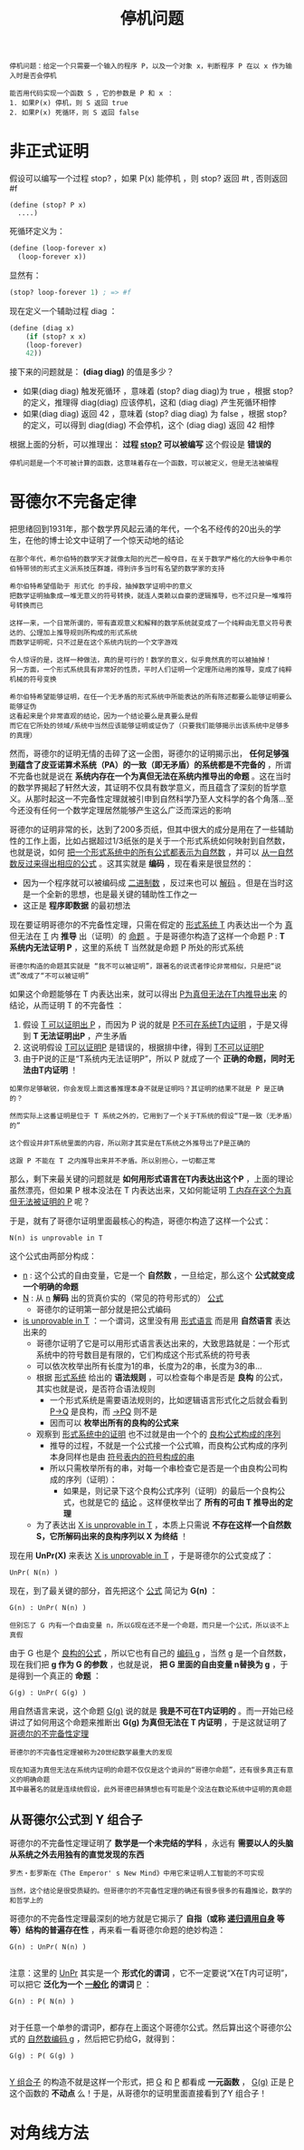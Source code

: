 #+TITLE: 停机问题
#+HTML_HEAD: <link rel="stylesheet" type="text/css" href="css/main.css" />
#+OPTIONS: num:nil timestamp:nil 

#+BEGIN_EXAMPLE
  停机问题：给定一个只需要一个输入的程序 P，以及一个对象 x，判断程序 P 在以 x 作为输入时是否会停机

  能否用代码实现一个函数 S ，它的参数是 P 和 x ：
  1. 如果P(x) 停机，则 S 返回 true
  2. 如果P(x) 死循环，则 S 返回 false 
#+END_EXAMPLE

* 非正式证明
假设可以编写一个过程 stop? ，如果 P(x) 能停机 ，则 stop? 返回 #t , 否则返回 #f 

#+BEGIN_EXAMPLE
  (define (stop? P x)
    ....) 
#+END_EXAMPLE

死循环定义为：
#+BEGIN_SRC scheme
  (define (loop-forever x)
    (loop-forever x)) 
#+END_SRC

显然有：
#+BEGIN_SRC scheme
  (stop? loop-forever 1) ; => #f 
#+END_SRC

现在定义一个辅助过程 diag ：
#+BEGIN_SRC scheme
  (define (diag x)
      (if (stop? x x)
	  (loop-forever)
	  42))
#+END_SRC

接下来的问题就是：  *(diag diag)* 的值是多少？ 
+ 如果(diag diag) 触发死循环 ，意味着 (stop? diag diag)为 true ，根据 stop? 的定义，推理得 diag(diag) 应该停机，这和 (diag diag) 产生死循环相悖
+ 如果(diag diag) 返回 42 ，意味着 (stop? diag diag) 为 false ，根据 stop? 的定义，可以得到 diag(diag) 不会停机，这个 (diag diag) 返回 42 相悖

根据上面的分析，可以推理出： *过程 _stop?_ 可以被编写*  这个假设是 *错误的* 

#+BEGIN_EXAMPLE
  停机问题是一个不可被计算的函数，这意味着存在一个函数，可以被定义，但是无法被编程
#+END_EXAMPLE

* 哥德尔不完备定律
把思绪回到1931年，那个数学界风起云涌的年代，一个名不经传的20出头的学生，在他的博士论文中证明了一个惊天动地的结论
#+BEGIN_EXAMPLE
  在那个年代，希尔伯特的数学天才就像太阳的光芒一般夺目，在关于数学严格化的大纷争中希尔伯特带领的形式主义派系技压群雄，得到许多当时有名望的数学家的支持

  希尔伯特希望借助于 形式化 的手段，抽掉数学证明中的意义
  把数学证明抽象成一堆无意义的符号转换，就连人类赖以自豪的逻辑推导，也不过只是一堆堆符号转换而已

  这样一来，一个日常所谓的，带有直观意义和解释的数学系统就变成了一个纯粹由无意义符号表达的、公理加上推导规则所构成的形式系统
  而数学证明呢，只不过是在这个系统内玩的一个文字游戏

  令人惊讶的是，这样一种做法，真的是可行的！数学的意义，似乎竟然真的可以被抽掉！
  另一方面，一个形式系统具有非常好的性质，平时人们证明一个定理所动用的推导，变成了纯粹机械的符号变换

  希尔伯特希望能够证明，在任一个无矛盾的形式系统中所能表达的所有陈述都要么能够证明要么能够证伪
  这看起来是个非常直观的结论，因为一个结论要么是真要么是假
  而它在它所处的领域/系统中当然应该能够证明或证伪了（只要我们能够揭示出该系统中足够多的真理）
#+END_EXAMPLE

然而，哥德尔的证明无情的击碎了这一企图，哥德尔的证明揭示出， *任何足够强到蕴含了皮亚诺算术系统（PA）的一致（即无矛盾）的系统都是不完备的* ，所谓不完备也就是说在 *系统内存在一个为真但无法在系统内推导出的命题* 。这在当时的数学界揭起了轩然大波，其证明不仅具有数学意义，而且蕴含了深刻的哲学意义。从那时起这一不完备性定理就被引申到自然科学乃至人文科学的各个角落…至今还没有任何一个数学定理居然能够产生这么广泛而深远的影响

哥德尔的证明非常的长，达到了200多页纸，但其中很大的成分是用在了一些辅助性的工作上面，比如占据超过1/3纸张的是关于一个形式系统如何映射到自然数，也就是说，如何 _把一个形式系统中的所有公式都表示为自然数_ ，并可以 _从一自然数反过来得出相应的公式_ 。这其实就是 *编码* ，现在看来是很显然的：
+ 因为一个程序就可以被编码成 _二进制数_ ，反过来也可以 _解码_ 。但是在当时这是一个全新的思想，也是最关键的辅助性工作之一
+ 这正是 *程序即数据* 的最初想法 

现在要证明哥德尔的不完备性定理，只需在假定的 _形式系统 T_ 内表达出一个为 _真_ 但无法在 _T_ 内 *推导* 出（证明）的 _命题_ 。于是哥德尔构造了这样一个命题 P :  *T 系统内无法证明 P* ，这里的系统 T 当然就是命题 P 所处的形式系统

#+BEGIN_EXAMPLE
  哥德尔构造的命题其实就是 “我不可以被证明”，跟著名的说谎者悖论非常相似，只是把“说谎”改成了“不可以被证明”
#+END_EXAMPLE

如果这个命题能够在 T 内表达出来，就可以得出 _P为真但无法在T内推导出来_ 的结论，从而证明 T 的不完备性 ：
1. 假设 _T 可以证明出 P_ ，而因为 P 说的就是 _P不可在系统T内证明_ ，于是又得到 *T 无法证明出P* ，产生矛盾
2. 这说明假设 _T可以证明P_ 是错误的，根据排中律，得到 _T不可以证明P_
3. 由于P说的正是“T系统内无法证明P”，所以 P 就成了一个 *正确的命题，同时无法由T内证明* ！

#+BEGIN_EXAMPLE
  如果你足够敏锐，你会发现上面这番推理本身不就是证明吗？其证明的结果不就是 P 是正确的？

  然而实际上这番证明是位于 T 系统之外的，它用到了一个关于T系统的假设“T是一致（无矛盾）的”

  这个假设并非T系统里面的内容，所以刚才其实是在T系统之外推导出了P是正确的

  这跟 P 不能在 T 之内推导出来并不矛盾。所以别担心，一切都正常
#+END_EXAMPLE

那么，剩下来最关键的问题就是 *如何用形式语言在T内表达出这个P* ，上面的理论虽然漂亮，但如果 P 根本没法在 T 内表达出来，又如何能证明 _T 内存在这个为真但无法被证明的 P_ 呢？

于是，就有了哥德尔证明里面最核心的构造，哥德尔构造了这样一个公式：
#+BEGIN_EXAMPLE
  N(n) is unprovable in T
#+END_EXAMPLE

这个公式由两部分构成：
+ _n_ : 这个公式的自由变量，它是一个 *自然数* ，一旦给定，那么这个 *公式就变成一个明确的命题*
+ _N_ : 从 _n_  *解码* 出的货真价实的（常见的符号形式的） _公式_  
  + 哥德尔的证明第一部分就是把公式编码
+ _is unprovable in T_ ：一个谓词，这里没有用 _形式语言_ 而是用 *自然语言* 表达出来的
  + 哥德尔证明了它是可以用形式语言表达出来的，大致思路就是：一个形式系统中的符号数目是有限的，它们构成这个形式系统的符号表
  + 可以依次枚举出所有长度为1的串，长度为2的串，长度为3的串…
  + 根据 _形式系统_ 给出的 *语法规则* ，可以检查每个串是否是 *良构* 的公式，其实也就是说，是否符合语法规则
    + 一个形式系统是需要语法规则的，比如逻辑语言形式化之后就会看到 _P->Q_ 是良构，而 _->PQ_ 则不是
    + 因而可以 *枚举出所有的良构的公式来* 
  + 观察到 _形式系统中的证明_ 也不过就是由一个个的 _良构公式构成的序列_ 
    + 推导的过程，不就是一个公式接一个公式嘛，而良构公式构成的序列本身同样也是由 _符号表内的符号构成的串_ 
    + 所以只需枚举所有的串，对每一个串检查它是否是一个由良构公司构成的序列（证明）：
      + 如果是，则记录下这个良构公式序列（证明）的最后一个良构公式，也就是它的 _结论_ 。这样便枚举出了 *所有的可由 T 推导出的定理*
  + 为了表达出 _X is unprovable in T_ ，本质上只需说 *不存在这样一个自然数 S，它所解码出来的良构序列以 X 为终结* ！

现在用 *UnPr(X)* 来表达 _X is unprovable in T_ ，于是哥德尔的公式变成了：
#+BEGIN_EXAMPLE
  UnPr( N(n) )
#+END_EXAMPLE

现在，到了最关键的部分，首先把这个 _公式_ 简记为 *G(n)* ：
#+BEGIN_EXAMPLE
  G(n) : UnPr( N(n) )

  但别忘了 G 内有一个自由变量 n，所以G现在还不是一个命题，而只是一个公式，所以谈不上真假
#+END_EXAMPLE

由于 G 也是个 _良构的公式_ ，所以它也有自己的 _编码 g_ ，当然 g 是一个自然数，现在我们把 *g 作为 G 的参数* ，也就是说， *把 G 里面的自由变量 n替换为 g* ，于是得到一个真正的 *命题* ：
#+BEGIN_EXAMPLE
  G(g) : UnPr( G(g) )
#+END_EXAMPLE

用自然语言来说，这个命题 _G(g)_ 说的就是 *我是不可在T内证明的* 。而一开始已经讲过了如何用这个命题来推断出 *G(g) 为真但无法在 T 内证明* ，于是这就证明了 _哥德尔的不完备性定理_ 

#+BEGIN_EXAMPLE
  哥德尔的不完备性定理被称为20世纪数学最重大的发现

  现在知道为真但无法在系统内证明的命题不仅仅是这个诡异的“哥德尔命题”，还有很多真正有意义的明确命题
  其中最著名的就是连续统假设，此外哥德巴赫猜想也有可能是个没法在数论系统中证明的真命题
#+END_EXAMPLE

** 从哥德尔公式到 Y 组合子
哥德尔的不完备性定理证明了 *数学是一个未完结的学科* ，永远有 *需要以人的头脑从系统之外去用独有的直觉发现的东西* 
#+BEGIN_EXAMPLE
  罗杰・彭罗斯在《The Emperor' s New Mind》中用它来证明人工智能的不可实现

  当然，这个结论是很受质疑的。但哥德尔的不完备性定理的确还有很多很多的有趣推论，数学的和哲学上的
#+END_EXAMPLE

哥德尔的不完备性定理最深刻的地方就是它揭示了 *自指（或称 _递归调用自身_ 等等）结构的普遍存在性* ，再来看一看哥德尔命题的绝妙构造：

#+BEGIN_EXAMPLE
  G(n) : UnPr( N(n) )

#+END_EXAMPLE

注意：这里的 _UnPr_ 其实是一个 *形式化的谓词* ，它不一定要说“X在T内可证明”，可以把它 *泛化为一个 _一般化_ 的谓词*  _P_ ：

#+BEGIN_EXAMPLE
  G(n) : P( N(n) )

#+END_EXAMPLE

对于任意一个单参的谓词P，都存在上面这个哥德尔公式。然后算出这个哥德尔公式的 _自然数编码 g_ ，然后把它扔给G，就得到：
#+BEGIN_EXAMPLE
  G(g) : P( G(g) )

#+END_EXAMPLE

_Y 组合子_ 的构造不就是这样一个形式，把 _G_ 和 _P_ 都看成 *一元函数* ， _G(g)_ 正是 _P_ 这个函数的 *不动点* 么！于是，从哥德尔的证明里面直接看到了Y 组合子！

* 对角线方法

